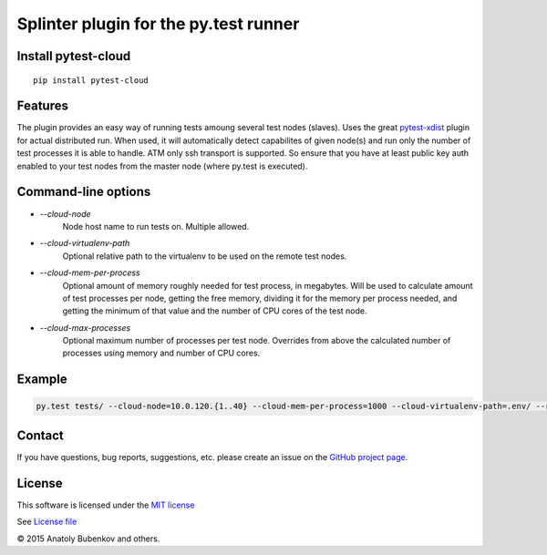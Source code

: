 Splinter plugin for the py.test runner
======================================

.. image:: https://api.travis-ci.org/pytest-dev/pytest-cloud.png
    :target: https://travis-ci.org/pytest-dev/pytest-cloud
.. image:: https://pypip.in/v/pytest-cloud/badge.png
    :target: https://crate.io/packages/pytest-cloud/
.. image:: https://coveralls.io/repos/pytest-dev/pytest-cloud/badge.png?branch=master
    :target: https://coveralls.io/r/pytest-dev/pytest-cloud
.. image:: https://readthedocs.org/projects/pytest-cloud/badge/?version=latest
    :target: https://readthedocs.org/projects/pytest-cloud/?badge=latest
    :alt: Documentation Status


Install pytest-cloud
-----------------------

::

    pip install pytest-cloud


.. _pytest: http://pytest.org
.. _pytest-xdist: https://pypi.python.org/pypi/pytest-xdist


Features
--------

The plugin provides an easy way of running tests amoung several test nodes (slaves).
Uses the great pytest-xdist_ plugin for actual distributed run.
When used, it will automatically detect capabilites of given node(s) and run only the number of test processes it is
able to handle.
ATM only ssh transport is supported. So ensure that you have at least public key auth enabled to your test nodes
from the master node (where py.test is executed).


Command-line options
--------------------

* `--cloud-node`
    Node host name to run tests on. Multiple allowed.

* `--cloud-virtualenv-path`
    Optional relative path to the virtualenv to be used on the remote test nodes.

* `--cloud-mem-per-process`
    Optional amount of memory roughly needed for test process, in megabytes.
    Will be used to calculate amount of test processes per node, getting the free memory, dividing it for the memory
    per process needed, and getting the minimum of that value and the number of CPU cores of the test node.

* `--cloud-max-processes`
    Optional maximum number of processes per test node. Overrides from above the calculated number
    of processes using memory and number of CPU cores.


Example
-------

.. code-block:: sh

    py.test tests/ --cloud-node=10.0.120.{1..40} --cloud-mem-per-process=1000 --cloud-virtualenv-path=.env/ --rsyncdir=. --rsyncdir=.env


Contact
-------

If you have questions, bug reports, suggestions, etc. please create an issue on
the `GitHub project page <http://github.com/pytest-dev/pytest-cloud>`_.


License
-------

This software is licensed under the `MIT license <http://en.wikipedia.org/wiki/MIT_License>`_

See `License file <https://github.com/pytest-dev/pytest-cloud/blob/master/LICENSE.txt>`_


© 2015 Anatoly Bubenkov and others.

